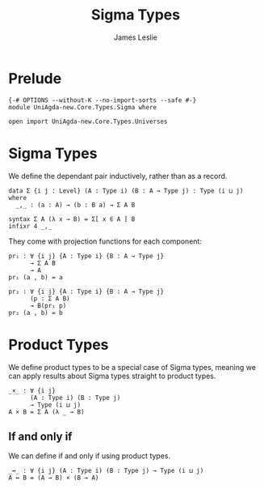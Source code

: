 #+title: Sigma Types
#+author: James Leslie
#+STARTUP: noindent hideblocks latexpreview
* Prelude
#+begin_src agda2
{-# OPTIONS --without-K --no-import-sorts --safe #-}
module UniAgda-new.Core.Types.Sigma where

open import UniAgda-new.Core.Types.Universes
#+end_src
* Sigma Types
We define the dependant pair inductively, rather than as a record.
#+begin_src agda2
data Σ {i j : Level} (A : Type i) (B : A → Type j) : Type (i ⊔ j) where
  _,_ : (a : A) → (b : B a) → Σ A B

syntax Σ A (λ x → B) = Σ[ x ∈ A ] B
infixr 4 _,_
#+end_src

They come with projection functions for each component:
#+begin_src agda2
pr₁ : ∀ {i j} {A : Type i} {B : A → Type j}
      → Σ A B
      → A
pr₁ (a , b) = a

pr₂ : ∀ {i j} {A : Type i} {B : A → Type j}
      (p : Σ A B)
      → B(pr₁ p)
pr₂ (a , b) = b
#+end_src
* Product Types
We define product types to be a special case of Sigma types, meaning we can apply results about Sigma types straight to product types.
#+begin_src agda2
_×_ : ∀ {i j}
      (A : Type i) (B : Type j)
      → Type (i ⊔ j)
A × B = Σ A (λ _ → B)
#+end_src
** If and only if
We can define if and only if using product types.
#+begin_src agda2
_↔_ : ∀ {i j} (A : Type i) (B : Type j) → Type (i ⊔ j)
A ↔ B = (A → B) × (B → A)
#+end_src
